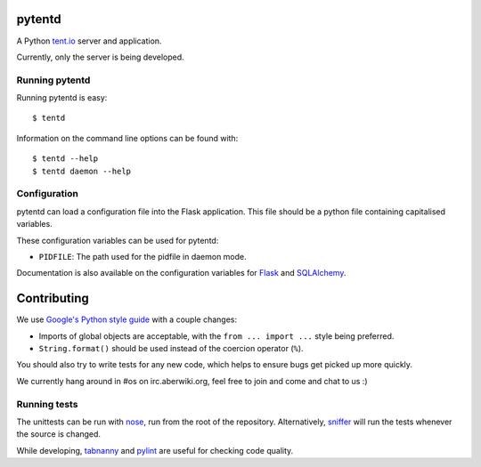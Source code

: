pytentd
=======

A Python `tent.io <http://tent.io/>`_ server and application.

Currently, only the server is being developed.

Running pytentd
---------------

Running pytentd is easy::

    $ tentd

Information on the command line options can be found with::

    $ tentd --help
    $ tentd daemon --help

Configuration
-------------

pytentd can load a configuration file into the Flask application.
This file should be a python file containing capitalised variables.

These configuration variables can be used for pytentd:

- ``PIDFILE``: The path used for the pidfile in daemon mode.

Documentation is also available on the configuration variables for `Flask`_ and `SQLAlchemy`_.

.. _Flask: http://flask.pocoo.org/docs/config/#builtin-configuration-values
.. _SQLAlchemy: http://packages.python.org/Flask-SQLAlchemy/config.html

Contributing
============

We use `Google's Python style guide <http://google-styleguide.googlecode.com/svn/trunk/pyguide.html>`_ with a couple changes:

- Imports of global objects are acceptable, with the ``from ... import ...`` style being preferred.
- ``String.format()`` should be used instead of the coercion operator (``%``).

You should also try to write tests for any new code, which helps to ensure bugs get picked up more quickly.

We currently hang around in #os on irc.aberwiki.org, feel free to join and come and chat to us :)

Running tests
-------------

The unittests can be run with `nose`_, run from the root of the repository.
Alternatively, `sniffer`_ will run the tests whenever the source is changed.

While developing, `tabnanny`_ and `pylint`_ are useful for checking code quality.

.. _nose: https://nose.readthedocs.org/en/latest/index.html
.. _sniffer: http://pypi.python.org/pypi/sniffer

.. _tabnanny: http://docs.python.org/2/library/tabnanny.html
.. _pylint: http://pypi.python.org/pypi/pylint

